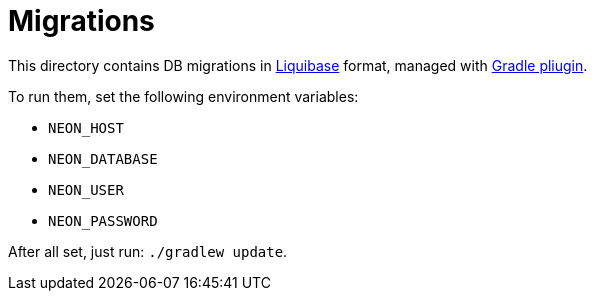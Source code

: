 = Migrations

This directory contains DB migrations in https://liquibase.org[Liquibase] format, managed with https://github.com/liquibase/liquibase-gradle-plugin[Gradle pliugin].

To run them, set the following environment variables:

* `NEON_HOST`
* `NEON_DATABASE`
* `NEON_USER`
* `NEON_PASSWORD`

After all set, just run: `./gradlew update`.

